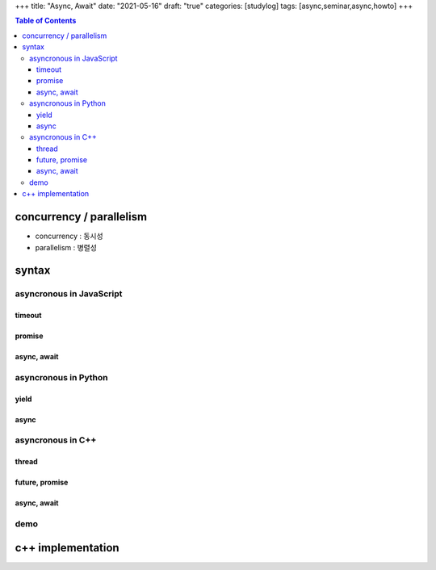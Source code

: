 +++
title: "Async, Await"
date: "2021-05-16"
draft: "true"
categories: [studylog]
tags: [async,seminar,async,howto]
+++


.. contents:: Table of Contents


concurrency / parallelism
=========================

.. image:: ./resources/_gen/images/1_Q_UZeToStz8YY2oQGiUPqw.png
  :width: 640
  :alt: concurrency vs parallelism

* concurrency : 동시성
* parallelism : 병렬성

syntax
======

asyncronous in JavaScript
-------------------------

timeout
~~~~~~~

promise
~~~~~~~

async, await
~~~~~~~~~~~~

asyncronous in Python
-------------

yield
~~~~~

async
~~~~~

asyncronous in C++
------------------

thread
~~~~~~

future, promise
~~~~~~~~~~~~~~~

async, await
~~~~~~~~~~~~

demo
----

c++ implementation
==================
